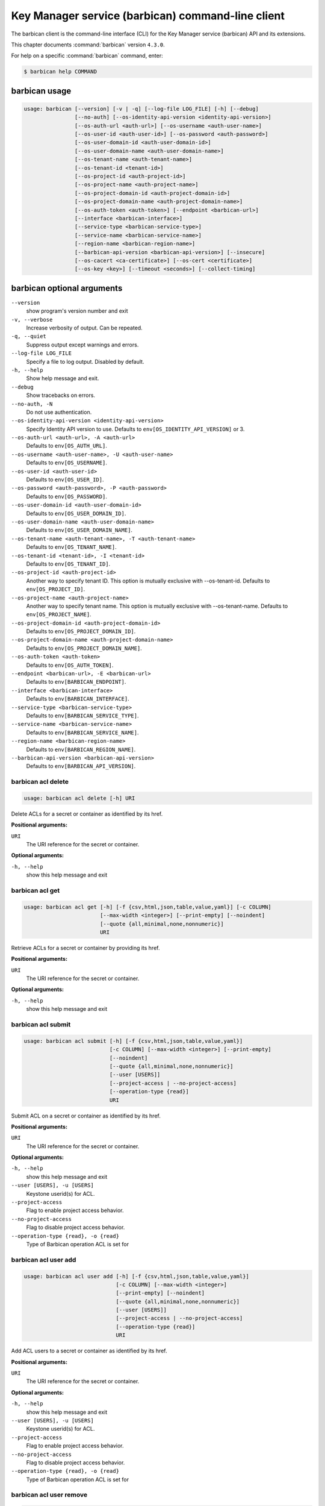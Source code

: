 .. ###################################################
.. ##  WARNING  ######################################
.. ##############  WARNING  ##########################
.. ##########################  WARNING  ##############
.. ######################################  WARNING  ##
.. ###################################################
.. ###################################################
.. ##
.. This file is tool-generated. Do not edit manually.
.. http://docs.openstack.org/contributor-guide/
.. doc-tools/cli-reference.html
..                                                  ##
.. ##  WARNING  ######################################
.. ##############  WARNING  ##########################
.. ##########################  WARNING  ##############
.. ######################################  WARNING  ##
.. ###################################################

==================================================
Key Manager service (barbican) command-line client
==================================================

The barbican client is the command-line interface (CLI) for
the Key Manager service (barbican) API and its extensions.

This chapter documents :command:`barbican` version ``4.3.0``.

For help on a specific :command:`barbican` command, enter:

.. code-block:: console

   $ barbican help COMMAND

.. _barbican_command_usage:

barbican usage
~~~~~~~~~~~~~~

.. code-block:: console

   usage: barbican [--version] [-v | -q] [--log-file LOG_FILE] [-h] [--debug]
                   [--no-auth] [--os-identity-api-version <identity-api-version>]
                   [--os-auth-url <auth-url>] [--os-username <auth-user-name>]
                   [--os-user-id <auth-user-id>] [--os-password <auth-password>]
                   [--os-user-domain-id <auth-user-domain-id>]
                   [--os-user-domain-name <auth-user-domain-name>]
                   [--os-tenant-name <auth-tenant-name>]
                   [--os-tenant-id <tenant-id>]
                   [--os-project-id <auth-project-id>]
                   [--os-project-name <auth-project-name>]
                   [--os-project-domain-id <auth-project-domain-id>]
                   [--os-project-domain-name <auth-project-domain-name>]
                   [--os-auth-token <auth-token>] [--endpoint <barbican-url>]
                   [--interface <barbican-interface>]
                   [--service-type <barbican-service-type>]
                   [--service-name <barbican-service-name>]
                   [--region-name <barbican-region-name>]
                   [--barbican-api-version <barbican-api-version>] [--insecure]
                   [--os-cacert <ca-certificate>] [--os-cert <certificate>]
                   [--os-key <key>] [--timeout <seconds>] [--collect-timing]

.. _barbican_command_options:

barbican optional arguments
~~~~~~~~~~~~~~~~~~~~~~~~~~~

``--version``
  show program's version number and exit

``-v, --verbose``
  Increase verbosity of output. Can be repeated.

``-q, --quiet``
  Suppress output except warnings and errors.

``--log-file LOG_FILE``
  Specify a file to log output. Disabled by default.

``-h, --help``
  Show help message and exit.

``--debug``
  Show tracebacks on errors.

``--no-auth, -N``
  Do not use authentication.

``--os-identity-api-version <identity-api-version>``
  Specify Identity API version to use. Defaults to
  ``env[OS_IDENTITY_API_VERSION]`` or 3.

``--os-auth-url <auth-url>, -A <auth-url>``
  Defaults to ``env[OS_AUTH_URL]``.

``--os-username <auth-user-name>, -U <auth-user-name>``
  Defaults to ``env[OS_USERNAME]``.

``--os-user-id <auth-user-id>``
  Defaults to ``env[OS_USER_ID]``.

``--os-password <auth-password>, -P <auth-password>``
  Defaults to ``env[OS_PASSWORD]``.

``--os-user-domain-id <auth-user-domain-id>``
  Defaults to ``env[OS_USER_DOMAIN_ID]``.

``--os-user-domain-name <auth-user-domain-name>``
  Defaults to ``env[OS_USER_DOMAIN_NAME]``.

``--os-tenant-name <auth-tenant-name>, -T <auth-tenant-name>``
  Defaults to ``env[OS_TENANT_NAME]``.

``--os-tenant-id <tenant-id>, -I <tenant-id>``
  Defaults to ``env[OS_TENANT_ID]``.

``--os-project-id <auth-project-id>``
  Another way to specify tenant ID. This option is
  mutually exclusive with --os-tenant-id. Defaults to
  ``env[OS_PROJECT_ID]``.

``--os-project-name <auth-project-name>``
  Another way to specify tenant name. This option is
  mutually exclusive with --os-tenant-name. Defaults to
  ``env[OS_PROJECT_NAME]``.

``--os-project-domain-id <auth-project-domain-id>``
  Defaults to ``env[OS_PROJECT_DOMAIN_ID]``.

``--os-project-domain-name <auth-project-domain-name>``
  Defaults to ``env[OS_PROJECT_DOMAIN_NAME]``.

``--os-auth-token <auth-token>``
  Defaults to ``env[OS_AUTH_TOKEN]``.

``--endpoint <barbican-url>, -E <barbican-url>``
  Defaults to ``env[BARBICAN_ENDPOINT]``.

``--interface <barbican-interface>``
  Defaults to ``env[BARBICAN_INTERFACE]``.

``--service-type <barbican-service-type>``
  Defaults to ``env[BARBICAN_SERVICE_TYPE]``.

``--service-name <barbican-service-name>``
  Defaults to ``env[BARBICAN_SERVICE_NAME]``.

``--region-name <barbican-region-name>``
  Defaults to ``env[BARBICAN_REGION_NAME]``.

``--barbican-api-version <barbican-api-version>``
  Defaults to ``env[BARBICAN_API_VERSION]``.

.. _barbican_acl_delete:

barbican acl delete
-------------------

.. code-block:: console

   usage: barbican acl delete [-h] URI

Delete ACLs for a secret or container as identified by its href.

**Positional arguments:**

``URI``
  The URI reference for the secret or container.

**Optional arguments:**

``-h, --help``
  show this help message and exit

.. _barbican_acl_get:

barbican acl get
----------------

.. code-block:: console

   usage: barbican acl get [-h] [-f {csv,html,json,table,value,yaml}] [-c COLUMN]
                           [--max-width <integer>] [--print-empty] [--noindent]
                           [--quote {all,minimal,none,nonnumeric}]
                           URI

Retrieve ACLs for a secret or container by providing its href.

**Positional arguments:**

``URI``
  The URI reference for the secret or container.

**Optional arguments:**

``-h, --help``
  show this help message and exit

.. _barbican_acl_submit:

barbican acl submit
-------------------

.. code-block:: console

   usage: barbican acl submit [-h] [-f {csv,html,json,table,value,yaml}]
                              [-c COLUMN] [--max-width <integer>] [--print-empty]
                              [--noindent]
                              [--quote {all,minimal,none,nonnumeric}]
                              [--user [USERS]]
                              [--project-access | --no-project-access]
                              [--operation-type {read}]
                              URI

Submit ACL on a secret or container as identified by its href.

**Positional arguments:**

``URI``
  The URI reference for the secret or container.

**Optional arguments:**

``-h, --help``
  show this help message and exit

``--user [USERS], -u [USERS]``
  Keystone userid(s) for ACL.

``--project-access``
  Flag to enable project access behavior.

``--no-project-access``
  Flag to disable project access behavior.

``--operation-type {read}, -o {read}``
  Type of Barbican operation ACL is set for

.. _barbican_acl_user_add:

barbican acl user add
---------------------

.. code-block:: console

   usage: barbican acl user add [-h] [-f {csv,html,json,table,value,yaml}]
                                [-c COLUMN] [--max-width <integer>]
                                [--print-empty] [--noindent]
                                [--quote {all,minimal,none,nonnumeric}]
                                [--user [USERS]]
                                [--project-access | --no-project-access]
                                [--operation-type {read}]
                                URI

Add ACL users to a secret or container as identified by its href.

**Positional arguments:**

``URI``
  The URI reference for the secret or container.

**Optional arguments:**

``-h, --help``
  show this help message and exit

``--user [USERS], -u [USERS]``
  Keystone userid(s) for ACL.

``--project-access``
  Flag to enable project access behavior.

``--no-project-access``
  Flag to disable project access behavior.

``--operation-type {read}, -o {read}``
  Type of Barbican operation ACL is set for

.. _barbican_acl_user_remove:

barbican acl user remove
------------------------

.. code-block:: console

   usage: barbican acl user remove [-h] [-f {csv,html,json,table,value,yaml}]
                                   [-c COLUMN] [--max-width <integer>]
                                   [--print-empty] [--noindent]
                                   [--quote {all,minimal,none,nonnumeric}]
                                   [--user [USERS]]
                                   [--project-access | --no-project-access]
                                   [--operation-type {read}]
                                   URI

Remove ACL users from a secret or container as identified by its href.

**Positional arguments:**

``URI``
  The URI reference for the secret or container.

**Optional arguments:**

``-h, --help``
  show this help message and exit

``--user [USERS], -u [USERS]``
  Keystone userid(s) for ACL.

``--project-access``
  Flag to enable project access behavior.

``--no-project-access``
  Flag to disable project access behavior.

``--operation-type {read}, -o {read}``
  Type of Barbican operation ACL is set for

.. _barbican_ca_get:

barbican ca get
---------------

.. code-block:: console

   usage: barbican ca get [-h] [-f {html,json,shell,table,value,yaml}]
                          [-c COLUMN] [--max-width <integer>] [--print-empty]
                          [--noindent] [--prefix PREFIX]
                          URI

Retrieve a CA by providing its URI.

**Positional arguments:**

``URI``
  The URI reference for the CA.

**Optional arguments:**

``-h, --help``
  show this help message and exit

.. _barbican_ca_list:

barbican ca list
----------------

.. code-block:: console

   usage: barbican ca list [-h] [-f {csv,html,json,table,value,yaml}] [-c COLUMN]
                           [--max-width <integer>] [--print-empty] [--noindent]
                           [--quote {all,minimal,none,nonnumeric}]
                           [--limit LIMIT] [--offset OFFSET] [--name NAME]

List CAs.

**Optional arguments:**

``-h, --help``
  show this help message and exit

``--limit LIMIT, -l LIMIT``
  specify the limit to the number of items to list per
  page (default: 10; maximum: 100)

``--offset OFFSET, -o OFFSET``
  specify the page offset (default: 0)

``--name NAME, -n NAME``
  specify the ca name (default: None)

.. _barbican_secret_container_create:

barbican secret container create
--------------------------------

.. code-block:: console

   usage: barbican secret container create [-h]
                                           [-f {html,json,shell,table,value,yaml}]
                                           [-c COLUMN] [--max-width <integer>]
                                           [--print-empty] [--noindent]
                                           [--prefix PREFIX] [--name NAME]
                                           [--type TYPE] [--secret SECRET]

Store a container in Barbican.

**Optional arguments:**

``-h, --help``
  show this help message and exit

``--name NAME, -n NAME``
  a human-friendly name.

``--type TYPE``
  type of container to create (default: generic).

``--secret SECRET, -s SECRET``
  one secret to store in a container (can be set
  multiple times). Example: --secret
  "private_key=https://url.test/v1/secrets/1-2-3-4"

.. _barbican_secret_container_delete:

barbican secret container delete
--------------------------------

.. code-block:: console

   usage: barbican secret container delete [-h] URI

Delete a container by providing its href.

**Positional arguments:**

``URI``
  The URI reference for the container

**Optional arguments:**

``-h, --help``
  show this help message and exit

.. _barbican_secret_container_get:

barbican secret container get
-----------------------------

.. code-block:: console

   usage: barbican secret container get [-h]
                                        [-f {html,json,shell,table,value,yaml}]
                                        [-c COLUMN] [--max-width <integer>]
                                        [--print-empty] [--noindent]
                                        [--prefix PREFIX]
                                        URI

Retrieve a container by providing its URI.

**Positional arguments:**

``URI``
  The URI reference for the container.

**Optional arguments:**

``-h, --help``
  show this help message and exit

.. _barbican_secret_container_list:

barbican secret container list
------------------------------

.. code-block:: console

   usage: barbican secret container list [-h]
                                         [-f {csv,html,json,table,value,yaml}]
                                         [-c COLUMN] [--max-width <integer>]
                                         [--print-empty] [--noindent]
                                         [--quote {all,minimal,none,nonnumeric}]
                                         [--limit LIMIT] [--offset OFFSET]
                                         [--name NAME] [--type TYPE]

List containers.

**Optional arguments:**

``-h, --help``
  show this help message and exit

``--limit LIMIT, -l LIMIT``
  specify the limit to the number of items to list per
  page (default: 10; maximum: 100)

``--offset OFFSET, -o OFFSET``
  specify the page offset (default: 0)

``--name NAME, -n NAME``
  specify the container name (default: None)

``--type TYPE, -t TYPE``
  specify the type filter for the list (default: None).

.. _barbican_secret_delete:

barbican secret delete
----------------------

.. code-block:: console

   usage: barbican secret delete [-h] [--force] URI

Delete a secret by providing its URI.

**Positional arguments:**

``URI``
  The URI reference for the secret

**Optional arguments:**

``-h, --help``
  show this help message and exit

``--force, -f``
  if specified, forces the deletion of secrets that have consumers.

.. _barbican_secret_get:

barbican secret get
-------------------

.. code-block:: console

   usage: barbican secret get [-h] [-f {html,json,shell,table,value,yaml}]
                              [-c COLUMN] [--max-width <integer>] [--print-empty]
                              [--noindent] [--prefix PREFIX] [--decrypt]
                              [--payload]
                              [--payload_content_type PAYLOAD_CONTENT_TYPE]
                              URI

Retrieve a secret by providing its URI.

**Positional arguments:**

``URI``
  The URI reference for the secret.

**Optional arguments:**

``-h, --help``
  show this help message and exit

``--decrypt, -d``
  if specified, retrieve the unencrypted secret data;
  the data type can be specified with
  --payload_content_type.

``--payload, -p``
  if specified, retrieve the unencrypted secret data;
  the data type can be specified with
  --payload_content_type. If the user wishes to only
  retrieve the value of the payload they must add "-f
  value" to format returning only the value of the
  payload

``--payload_content_type PAYLOAD_CONTENT_TYPE, -t PAYLOAD_CONTENT_TYPE``
  the content type of the decrypted secret (default:
  text/plain).

.. _barbican_secret_list:

barbican secret list
--------------------

.. code-block:: console

   usage: barbican secret list [-h] [-f {csv,html,json,table,value,yaml}]
                               [-c COLUMN] [--max-width <integer>]
                               [--print-empty] [--noindent]
                               [--quote {all,minimal,none,nonnumeric}]
                               [--limit LIMIT] [--offset OFFSET] [--name NAME]
                               [--algorithm ALGORITHM] [--bit-length BIT_LENGTH]
                               [--mode MODE]

List secrets.

**Optional arguments:**

``-h, --help``
  show this help message and exit

``--limit LIMIT, -l LIMIT``
  specify the limit to the number of items to list per
  page (default: 10; maximum: 100)

``--offset OFFSET, -o OFFSET``
  specify the page offset (default: 0)

``--name NAME, -n NAME``
  specify the secret name (default: None)

``--algorithm ALGORITHM, -a ALGORITHM``
  the algorithm filter for the list(default: None).

``--bit-length BIT_LENGTH, -b BIT_LENGTH``
  the bit length filter for the list (default: 0).

``--mode MODE, -m MODE``
  the algorithm mode filter for the list (default:
  None).

.. _barbican_secret_order_create:

barbican secret order create
----------------------------

.. code-block:: console

   usage: barbican secret order create [-h]
                                       [-f {html,json,shell,table,value,yaml}]
                                       [-c COLUMN] [--max-width <integer>]
                                       [--print-empty] [--noindent]
                                       [--prefix PREFIX] [--name NAME]
                                       [--algorithm ALGORITHM]
                                       [--bit-length BIT_LENGTH] [--mode MODE]
                                       [--payload-content-type PAYLOAD_CONTENT_TYPE]
                                       [--expiration EXPIRATION]
                                       [--request-type REQUEST_TYPE]
                                       [--subject-dn SUBJECT_DN]
                                       [--source-container-ref SOURCE_CONTAINER_REF]
                                       [--ca-id CA_ID] [--profile PROFILE]
                                       [--request-file REQUEST_FILE]
                                       type

Create a new order.

**Positional arguments:**

``type``
  the type of the order (key, asymmetric, certificate)
  to create.

**Optional arguments:**

``-h, --help``
  show this help message and exit

``--name NAME, -n NAME``
  a human-friendly name.

``--algorithm ALGORITHM, -a ALGORITHM``
  the algorithm to be used with the requested key
  (default: aes).

``--bit-length BIT_LENGTH, -b BIT_LENGTH``
  the bit length of the requested secret key (default:
  256).

``--mode MODE, -m MODE``
  the algorithm mode to be used with the requested key
  (default: cbc).

``--payload-content-type PAYLOAD_CONTENT_TYPE, -t PAYLOAD_CONTENT_TYPE``
  the type/format of the secret to be generated
  (default: application/octet-stream).

``--expiration EXPIRATION, -x EXPIRATION``
  the expiration time for the secret in ISO 8601 format.

``--request-type REQUEST_TYPE``
  the type of the certificate request.

``--subject-dn SUBJECT_DN``
  the subject of the certificate.

``--source-container-ref SOURCE_CONTAINER_REF``
  the source of the certificate when using stored-key
  requests.

``--ca-id CA_ID``
  the identifier of the CA to use for the certificate
  request.

``--profile PROFILE``
  the profile of certificate to use.

``--request-file REQUEST_FILE``
  the file containing the CSR.

.. _barbican_secret_order_delete:

barbican secret order delete
----------------------------

.. code-block:: console

   usage: barbican secret order delete [-h] URI

Delete an order by providing its href.

**Positional arguments:**

``URI``
  The URI reference for the order

**Optional arguments:**

``-h, --help``
  show this help message and exit

.. _barbican_secret_order_get:

barbican secret order get
-------------------------

.. code-block:: console

   usage: barbican secret order get [-h] [-f {html,json,shell,table,value,yaml}]
                                    [-c COLUMN] [--max-width <integer>]
                                    [--print-empty] [--noindent]
                                    [--prefix PREFIX]
                                    URI

Retrieve an order by providing its URI.

**Positional arguments:**

``URI``
  The URI reference order.

**Optional arguments:**

``-h, --help``
  show this help message and exit

.. _barbican_secret_order_list:

barbican secret order list
--------------------------

.. code-block:: console

   usage: barbican secret order list [-h] [-f {csv,html,json,table,value,yaml}]
                                     [-c COLUMN] [--max-width <integer>]
                                     [--print-empty] [--noindent]
                                     [--quote {all,minimal,none,nonnumeric}]
                                     [--limit LIMIT] [--offset OFFSET]

List orders.

**Optional arguments:**

``-h, --help``
  show this help message and exit

``--limit LIMIT, -l LIMIT``
  specify the limit to the number of items to list per
  page (default: 10; maximum: 100)

``--offset OFFSET, -o OFFSET``
  specify the page offset (default: 0)

.. _barbican_secret_store:

barbican secret store
---------------------

.. code-block:: console

   usage: barbican secret store [-h] [-f {html,json,shell,table,value,yaml}]
                                [-c COLUMN] [--max-width <integer>]
                                [--print-empty] [--noindent] [--prefix PREFIX]
                                [--name NAME] [--payload PAYLOAD]
                                [--secret-type SECRET_TYPE]
                                [--payload-content-type PAYLOAD_CONTENT_TYPE]
                                [--payload-content-encoding PAYLOAD_CONTENT_ENCODING]
                                [--algorithm ALGORITHM] [--bit-length BIT_LENGTH]
                                [--mode MODE] [--expiration EXPIRATION]

Store a secret in Barbican.

**Optional arguments:**

``-h, --help``
  show this help message and exit

``--name NAME, -n NAME``
  a human-friendly name.

``--payload PAYLOAD, -p PAYLOAD``
  the unencrypted secret; if provided, you must also
  provide a payload_content_type

``--secret-type SECRET_TYPE, -s SECRET_TYPE``
  the secret type; must be one of symmetric, public,
  private, certificate, passphrase, opaque (default)

``--payload-content-type PAYLOAD_CONTENT_TYPE, -t PAYLOAD_CONTENT_TYPE``
  the type/format of the provided secret data;
  "text/plain" is assumed to be UTF-8; required when
  --payload is supplied.

``--payload-content-encoding PAYLOAD_CONTENT_ENCODING, -e PAYLOAD_CONTENT_ENCODING``
  required if --payload-content-type is "application
  /octet-stream".

``--algorithm ALGORITHM, -a ALGORITHM``
  the algorithm (default: aes).

``--bit-length BIT_LENGTH, -b BIT_LENGTH``
  the bit length (default: 256).

``--mode MODE, -m MODE``
  the algorithm mode; used only for reference (default:
  cbc)

``--expiration EXPIRATION, -x EXPIRATION``
  the expiration time for the secret in ISO 8601 format.

.. _barbican_secret_update:

barbican secret update
----------------------

.. code-block:: console

   usage: barbican secret update [-h] URI payload

Update a secret with no payload in Barbican.

**Positional arguments:**

``URI``
  The URI reference for the secret.

``payload``
  the unencrypted secret

**Optional arguments:**

``-h, --help``
  show this help message and exit

.. _barbican_secret_consumer_create:

barbican secret consumer create
-------------------------------

.. code-block:: console

   usage: barbican secret consumer create [-h] --service-type-name SERVICE_TYPE_NAME
                                               --resource-type RESOURCE_TYPE
                                               --resource-id RESOURCE_ID URI

Create a consumer for a secret.

**Positional arguments:**

``URI``
  The URI reference for the secret.

**Optional arguments:**

``-h, --help``
  show this help message and exit

``--service-type-name SERVICE_TYPE_NAME, -s SERVICE_TYPE_NAME``
  the service that will consume the secret

``--resource-type RESOURCE_TYPE, -t RESOURCE_TYPE``
   the type of resource that will consume the secret

``--resource-id RESOURCE_ID, -i RESOURCE_ID``
  the id of the resource that will consume the secret

.. _barbican_secret_consumer_delete:

barbican secret consumer delete
-------------------------------

.. code-block:: console

   usage: barbican secret consumer delete [-h] --service-type-name SERVICE_TYPE_NAME
                                               --resource-type RESOURCE_TYPE
                                               --resource-id RESOURCE_ID URI

Delete a consumer from a secret.

**Positional arguments:**

``URI``
  The URI reference for the secret.

**Optional arguments:**

``-h, --help``
  show this help message and exit

``--service-type-name SERVICE_TYPE_NAME, -s SERVICE_TYPE_NAME``
  the service that will consume the secret

``--resource-type RESOURCE_TYPE, -t RESOURCE_TYPE``
  the type of resource that will consume the secret

``--resource-id RESOURCE_ID, -i RESOURCE_ID``
  the id of the resource that will consume the secret

.. _barbican_secret_consumer_list:

barbican secret consumer list
-----------------------------

.. code-block:: console

   usage: barbican secret consumer list [-h] [-f {csv,json,table,value,yaml}]
                                        [-c COLUMN] [--quote {all,minimal,none,nonnumeric}]
                                        [--noindent] [--max-width <integer>]
                                        [--fit-width] [--print-empty] [--sort-column SORT_COLUMN]
                                        [--sort-ascending | --sort-descending] [--limit LIMIT]
                                        [--offset OFFSET]
                                        URI

List consumers of a secret.

**Positional arguments:**

``URI``
  The URI reference for the secret

**Optional arguments:**

``-h, --help``
  show this help message and exit

``--limit LIMIT, -l LIMIT``
  specify the limit to the number of items to list per page (default: 10; maximum: 100)

``--offset OFFSET, -o OFFSET``
  specify the page offset (default: 0)

**Output formatters:**

``-f {csv,json,table,value,yaml}, --format {csv,json,table,value,yaml}``
  the output format, defaults to table

``-c COLUMN, --column COLUMN``
  specify the column(s) to include, can be repeated to show multiple columns

``--sort-column SORT_COLUMN``
  specify the column(s) to sort the data (columns specified first have a priority, non-existing columns are ignored), can be repeated

``--sort-ascending``
  sort the column(s) in ascending order

``--sort-descending``
  sort the column(s) in descending order

**CSV Formatter:**

``--quote {all,minimal,none,nonnumeric}``
  when to include quotes, defaults to nonnumeric

**json formatter:**

``--noindent``
  whether to disable indenting the JSON

**table formatter:**

``--max-width <integer>``
  Maximum display width, <1 to disable. You can also use the CLIFF_MAX_TERM_WIDTH environment variable, but the parameter takes precedence.

``--fit-width``
  Fit the table to the display width. Implied if --max-width greater than 0. Set the environment variable CLIFF_FIT_WIDTH=1 to always enable

``--print-empty``
  Print empty table if there is no data to show.
